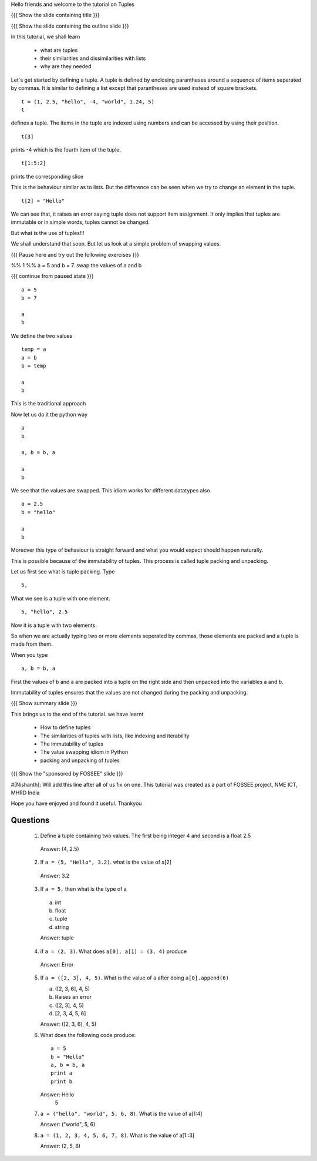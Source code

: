 Hello friends and welcome to the tutorial on Tuples

{{{ Show the slide containing title }}}

{{{ Show the slide containing the outline slide }}}

In this tutorial, we shall learn

 * what are tuples
 * their similarities and dissimilarities with lists
 * why are they needed

Let`s get started by defining a tuple. A tuple is defined by enclosing
parantheses around a sequence of items seperated by commas. It is similar to
defining a list except that parantheses are used instead of square brackets.
::

    t = (1, 2.5, "hello", -4, "world", 1.24, 5)
    t

defines a tuple. The items in the tuple are indexed using numbers and can be 
accessed by using their position.
::

    t[3]

prints -4 which is the fourth item of the tuple.

::

    t[1:5:2]

prints the corresponding slice

This is the behaviour similar as to lists. But the difference can be seen when
we try to change an element in the tuple.
::

    t[2] = "Hello"

We can see that, it raises an error saying tuple does not support item
assignment. It only implies that tuples are immutable or in simple words,
tuples cannot be changed.

But what is the use of tuples!!!

We shall understand that soon. But let us look at a simple problem of swapping
values.

{{{ Pause here and try out the following exercises }}}

%% 1 %% a = 5 and b = 7. swap the values of a and b

{{{ continue from paused state }}}
::

    a = 5
    b = 7

    a
    b

We define the two values
::

    temp = a
    a = b
    b = temp

    a
    b

This is the traditional approach

Now let us do it the python way
::

    a
    b

    a, b = b, a

    a
    b

We see that the values are swapped.
This idiom works for different datatypes also.
::

    a = 2.5
    b = "hello"

    a
    b

Moreover this type of behaviour is straight forward and what you would expect
should happen naturally.

This is possible because of the immutability of tuples. This process is called
tuple packing and unpacking.

Let us first see what is tuple packing. Type
::

    5,

What we see is a tuple with one element.
::

    5, "hello", 2.5

Now it is a tuple with two elements.

So when we are actually typing two or more elements seperated by commas, those
elements are packed and a tuple is made from them.

When you type
::

    a, b = b, a

First the values of b and a are packed into a tuple on the right side and then
unpacked into the variables a and b.

Immutability of tuples ensures that the values are not changed during the
packing and unpacking.

{{{ Show summary slide }}}

This brings us to the end of the tutorial.
we have learnt

 * How to define tuples
 * The similarities of tuples with lists, like indexing and iterability
 * The immutability of tuples
 * The value swapping idiom in Python
 * packing and unpacking of tuples

{{{ Show the "sponsored by FOSSEE" slide }}}

#[Nishanth]: Will add this line after all of us fix on one.
This tutorial was created as a part of FOSSEE project, NME ICT, MHRD India

Hope you have enjoyed and found it useful.
Thankyou
 
.. Author              : Nishanth
   Internal Reviewer 1 : 
   Internal Reviewer 2 : 
   External Reviewer   :

Questions
=========

 1. Define a tuple containing two values. The first being integer 4 and second
    is a float 2.5

   Answer: (4, 2.5)

 2. If ``a = (5, "Hello", 3.2)``. what is the value of a[2]

   Answer: 3.2

 3. If ``a = 5,`` then what is the type of a

   a. int
   #. float
   #. tuple
   #. string

   Answer: tuple

 4. if ``a = (2, 3)``. What does ``a[0], a[1] = (3, 4)`` produce

   Answer: Error

 5. If ``a = ([2, 3], 4, 5)``. What is the value of ``a`` after doing
    ``a[0].append(6)``

    a. ([2, 3, 6], 4, 5)
    #. Raises an error
    #. ([2, 3], 4, 5)
    #. [2, 3, 4, 5, 6]

    Answer: ([2, 3, 6], 4, 5)

 6. What does the following code produce::

      a = 5
      b = "Hello"
      a, b = b, a
      print a
      print b

    Answer: Hello
            5

 7. ``a = ("hello", "world", 5, 6, 8)``. What is the value of a[1:4]

    Answer: ("world", 5, 6)

 8. ``a = (1, 2, 3, 4, 5, 6, 7, 8)``. What is the value of a[1::3]

    Answer: (2, 5, 8)


